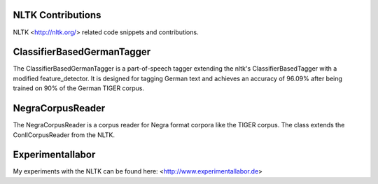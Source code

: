 NLTK Contributions
------------------

NLTK <http://nltk.org/> related code snippets and contributions.

ClassifierBasedGermanTagger
---------------------------

The ClassifierBasedGermanTagger is a part-of-speech tagger extending the nltk's ClassifierBasedTagger with a modified feature_detector. It is designed for tagging German text and achieves an accuracy of 96.09% after being trained on 90% of the German TIGER corpus.

NegraCorpusReader
-----------------

The NegraCorpusReader is a corpus reader for Negra format corpora like the TIGER corpus. The class extends the ConllCorpusReader from the NLTK.

Experimentallabor
-----------------

My experiments with the NLTK can be found here: <http://www.experimentallabor.de>
